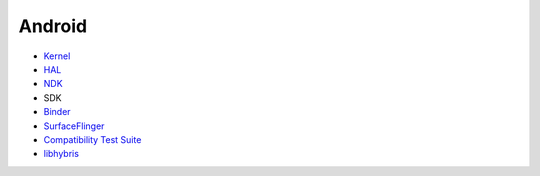 ========================================
Android
========================================


* `Kernel <kernel.rst>`_
* `HAL <hal.rst>`_
* `NDK <ndk.rst>`_
* SDK
* `Binder <binder.rst>`_
* `SurfaceFlinger <surfaceflinger.rst>`_
* `Compatibility Test Suite <cts.rst>`_
* `libhybris <libhybris.rst>`_
